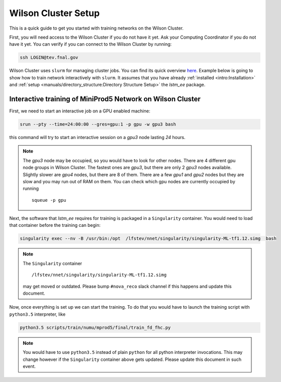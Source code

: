 Wilson Cluster Setup
====================

This is a quick guide to get you started with training networks on the Wilson
Cluster.

First, you will need access to the Wilson Cluster if you do not have it yet.
Ask your Computing Coordinator if you do not have it yet. You can verify
if you can connect to the Wilson Cluster by running:

.. code-block:: bash

   ssh LOGIN@tev.fnal.gov

Wilson Cluster uses ``slurm`` for managing cluster jobs. You can find its
quick overview `here <slurm_overview_>`_. Example below is going to show
how to train network interactively with ``slurm``. It assumes that you have
already :ref:`installed <intro:Installation>` and
:ref:`setup <manuals/directory_structure:Directory Structure Setup>` the
`lstm_ee` package.

Interactive training of MiniProd5 Network on Wilson Cluster
-----------------------------------------------------------

First, we need to start an interactive job on a GPU enabled machine:

.. code-block:: bash

   srun --pty --time=24:00:00 --gres=gpu:1 -p gpu -w gpu3 bash

this command will try to start an interactive session on a *gpu3* node
lasting *24* hours.

.. note::
    The *gpu3* node may be occupied, so you would have to look for other nodes.
    There are 4 different gpu node groups in Wilson Cluster.
    The fastest ones are *gpu3*, but there are only 2 *gpu3* nodes available.
    Slightly slower are *gpu4* nodes, but there are 8 of them.
    There are a few *gpu1* and *gpu2* nodes but they are slow and you may
    run out of RAM on them.
    You can check which gpu nodes are currently occupied by running

    ::

        squeue -p gpu

Next, the software that `lstm_ee` requires for training is packaged in a
``Singularity`` container. You would need to load that container before the
training can begin:

.. code-block:: bash

   singularity exec --nv -B /usr/bin:/opt  /lfstev/nnet/singularity/singularity-ML-tf1.12.simg  bash

.. note::
    The ``Singularity`` container

    ::

        /lfstev/nnet/singularity/singularity-ML-tf1.12.simg

    may get moved or outdated. Please bump ``#nova_reco`` slack channel if this
    happens and update this document.

Now, once everything is set up we can start the training. To do that you would
have to launch the training script with ``python3.5`` interpreter, like

.. code-block:: bash

   python3.5 scripts/train/numu/mprod5/final/train_fd_fhc.py

.. note::
    You would have to use ``python3.5`` instead of plain ``python`` for all
    python interpreter invocations. This may change however if the
    ``Singularity`` container above gets updated. Please update this document
    in such event.



.. _slurm_overview: https://slurm.schedmd.com/quickstart.html

